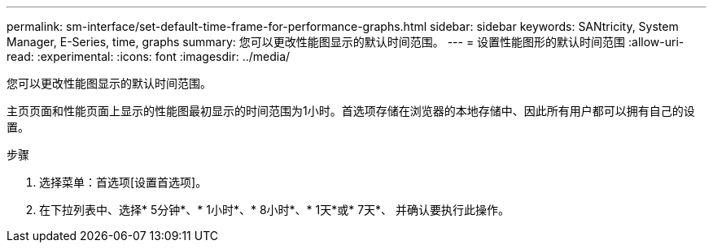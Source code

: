 ---
permalink: sm-interface/set-default-time-frame-for-performance-graphs.html 
sidebar: sidebar 
keywords: SANtricity, System Manager, E-Series, time, graphs 
summary: 您可以更改性能图显示的默认时间范围。 
---
= 设置性能图形的默认时间范围
:allow-uri-read: 
:experimental: 
:icons: font
:imagesdir: ../media/


[role="lead"]
您可以更改性能图显示的默认时间范围。

主页页面和性能页面上显示的性能图最初显示的时间范围为1小时。首选项存储在浏览器的本地存储中、因此所有用户都可以拥有自己的设置。

.步骤
. 选择菜单：首选项[设置首选项]。
. 在下拉列表中、选择* 5分钟*、* 1小时*、* 8小时*、* 1天*或* 7天*、 并确认要执行此操作。

